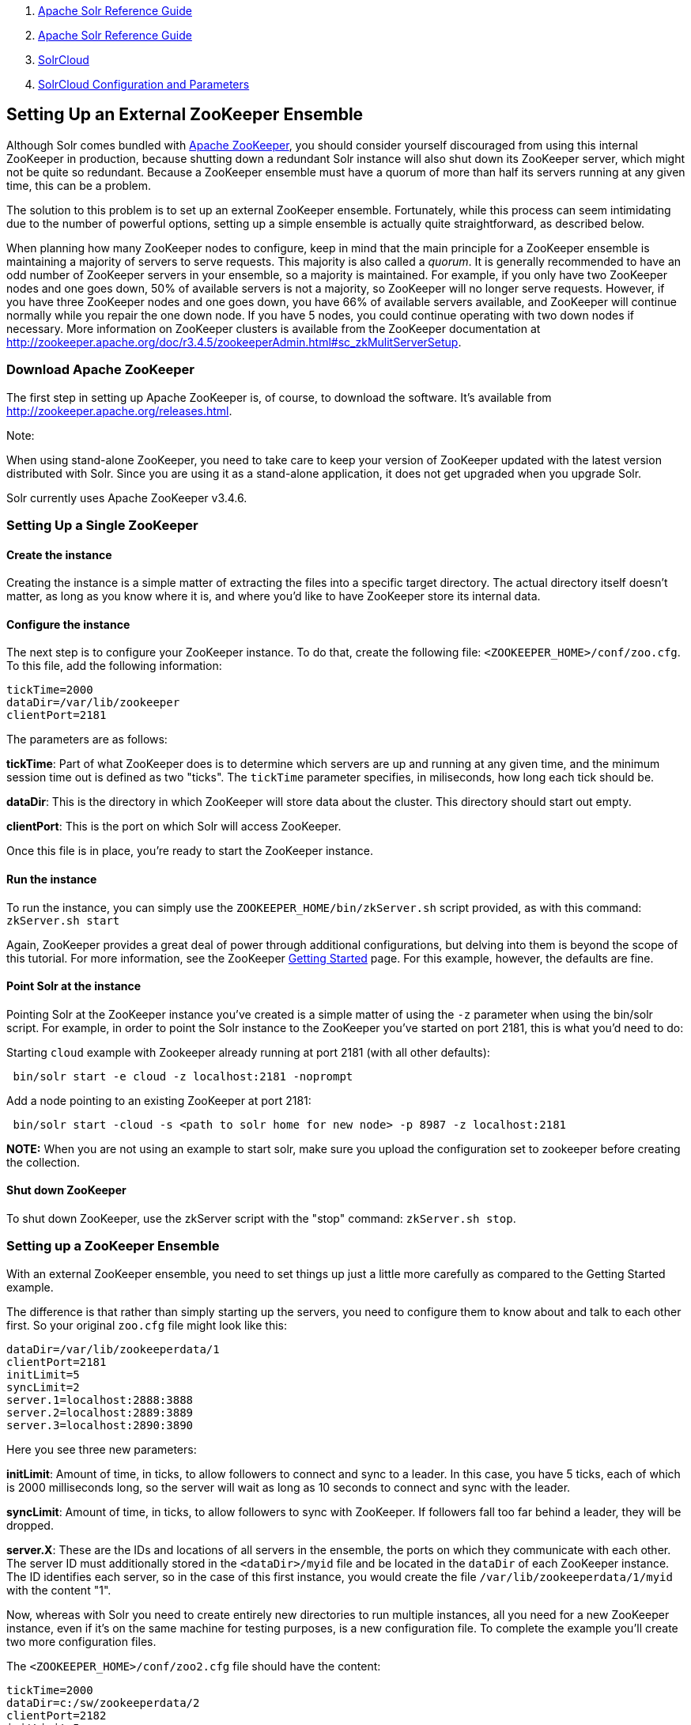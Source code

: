 1.  link:index.html[Apache Solr Reference Guide]
2.  link:Apache-Solr-Reference-Guide.html[Apache Solr Reference Guide]
3.  link:SolrCloud.html[SolrCloud]
4.  link:SolrCloud-Configuration-and-Parameters.html[SolrCloud Configuration and Parameters]

Setting Up an External ZooKeeper Ensemble
-----------------------------------------

Although Solr comes bundled with http://zookeeper.apache.org[Apache ZooKeeper], you should consider yourself discouraged from using this internal ZooKeeper in production, because shutting down a redundant Solr instance will also shut down its ZooKeeper server, which might not be quite so redundant. Because a ZooKeeper ensemble must have a quorum of more than half its servers running at any given time, this can be a problem.

The solution to this problem is to set up an external ZooKeeper ensemble. Fortunately, while this process can seem intimidating due to the number of powerful options, setting up a simple ensemble is actually quite straightforward, as described below.

When planning how many ZooKeeper nodes to configure, keep in mind that the main principle for a ZooKeeper ensemble is maintaining a majority of servers to serve requests. This majority is also called a __quorum__. It is generally recommended to have an odd number of ZooKeeper servers in your ensemble, so a majority is maintained. For example, if you only have two ZooKeeper nodes and one goes down, 50% of available servers is not a majority, so ZooKeeper will no longer serve requests. However, if you have three ZooKeeper nodes and one goes down, you have 66% of available servers available, and ZooKeeper will continue normally while you repair the one down node. If you have 5 nodes, you could continue operating with two down nodes if necessary. More information on ZooKeeper clusters is available from the ZooKeeper documentation at http://zookeeper.apache.org/doc/r3.4.5/zookeeperAdmin.html#sc_zkMulitServerSetup.

[[SettingUpanExternalZooKeeperEnsemble-DownloadApacheZooKeeper]]
Download Apache ZooKeeper
~~~~~~~~~~~~~~~~~~~~~~~~~

The first step in setting up Apache ZooKeeper is, of course, to download the software. It's available from http://zookeeper.apache.org/releases.html.

Note:

When using stand-alone ZooKeeper, you need to take care to keep your version of ZooKeeper updated with the latest version distributed with Solr. Since you are using it as a stand-alone application, it does not get upgraded when you upgrade Solr.

Solr currently uses Apache ZooKeeper v3.4.6.

[[SettingUpanExternalZooKeeperEnsemble-SettingUpaSingleZooKeeper]]
Setting Up a Single ZooKeeper
~~~~~~~~~~~~~~~~~~~~~~~~~~~~~

[[SettingUpanExternalZooKeeperEnsemble-Createtheinstance]]
Create the instance
^^^^^^^^^^^^^^^^^^^

Creating the instance is a simple matter of extracting the files into a specific target directory. The actual directory itself doesn't matter, as long as you know where it is, and where you'd like to have ZooKeeper store its internal data.

[[SettingUpanExternalZooKeeperEnsemble-Configuretheinstance]]
Configure the instance
^^^^^^^^^^^^^^^^^^^^^^

The next step is to configure your ZooKeeper instance. To do that, create the following file: `<ZOOKEEPER_HOME>/conf/zoo.cfg`. To this file, add the following information:

--------------------------
tickTime=2000
dataDir=/var/lib/zookeeper
clientPort=2181
--------------------------

The parameters are as follows:

**tickTime**: Part of what ZooKeeper does is to determine which servers are up and running at any given time, and the minimum session time out is defined as two "ticks". The `tickTime` parameter specifies, in miliseconds, how long each tick should be.

**dataDir**: This is the directory in which ZooKeeper will store data about the cluster. This directory should start out empty.

**clientPort**: This is the port on which Solr will access ZooKeeper.

Once this file is in place, you're ready to start the ZooKeeper instance.

[[SettingUpanExternalZooKeeperEnsemble-Runtheinstance]]
Run the instance
^^^^^^^^^^^^^^^^

To run the instance, you can simply use the `ZOOKEEPER_HOME/bin/zkServer.sh` script provided, as with this command: `zkServer.sh start`

Again, ZooKeeper provides a great deal of power through additional configurations, but delving into them is beyond the scope of this tutorial. For more information, see the ZooKeeper http://zookeeper.apache.org/doc/r3.4.5/zookeeperStarted.html[Getting Started] page. For this example, however, the defaults are fine.

[[SettingUpanExternalZooKeeperEnsemble-PointSolrattheinstance]]
Point Solr at the instance
^^^^^^^^^^^^^^^^^^^^^^^^^^

Pointing Solr at the ZooKeeper instance you've created is a simple matter of using the `-z` parameter when using the bin/solr script. For example, in order to point the Solr instance to the ZooKeeper you've started on port 2181, this is what you'd need to do:

Starting `cloud` example with Zookeeper already running at port 2181 (with all other defaults):

----------------------------------------------------
 bin/solr start -e cloud -z localhost:2181 -noprompt
----------------------------------------------------

Add a node pointing to an existing ZooKeeper at port 2181:

------------------------------------------------------------------------------------
 bin/solr start -cloud -s <path to solr home for new node> -p 8987 -z localhost:2181
------------------------------------------------------------------------------------

*NOTE:* When you are not using an example to start solr, make sure you upload the configuration set to zookeeper before creating the collection.

[[SettingUpanExternalZooKeeperEnsemble-ShutdownZooKeeper]]
Shut down ZooKeeper
^^^^^^^^^^^^^^^^^^^

To shut down ZooKeeper, use the zkServer script with the "stop" command: `zkServer.sh stop`.

[[SettingUpanExternalZooKeeperEnsemble-SettingupaZooKeeperEnsemble]]
Setting up a ZooKeeper Ensemble
~~~~~~~~~~~~~~~~~~~~~~~~~~~~~~~

With an external ZooKeeper ensemble, you need to set things up just a little more carefully as compared to the Getting Started example.

The difference is that rather than simply starting up the servers, you need to configure them to know about and talk to each other first. So your original `zoo.cfg` file might look like this:

--------------------------------
dataDir=/var/lib/zookeeperdata/1
clientPort=2181
initLimit=5
syncLimit=2
server.1=localhost:2888:3888
server.2=localhost:2889:3889
server.3=localhost:2890:3890
--------------------------------

Here you see three new parameters:

**initLimit**: Amount of time, in ticks, to allow followers to connect and sync to a leader. In this case, you have 5 ticks, each of which is 2000 milliseconds long, so the server will wait as long as 10 seconds to connect and sync with the leader.

**syncLimit**: Amount of time, in ticks, to allow followers to sync with ZooKeeper. If followers fall too far behind a leader, they will be dropped.

**server.X**: These are the IDs and locations of all servers in the ensemble, the ports on which they communicate with each other. The server ID must additionally stored in the `<dataDir>/myid` file and be located in the `dataDir` of each ZooKeeper instance. The ID identifies each server, so in the case of this first instance, you would create the file `/var/lib/zookeeperdata/1/myid` with the content "1".

Now, whereas with Solr you need to create entirely new directories to run multiple instances, all you need for a new ZooKeeper instance, even if it's on the same machine for testing purposes, is a new configuration file. To complete the example you'll create two more configuration files.

The `<ZOOKEEPER_HOME>/conf/zoo2.cfg` file should have the content:

-----------------------------
tickTime=2000
dataDir=c:/sw/zookeeperdata/2
clientPort=2182
initLimit=5
syncLimit=2
server.1=localhost:2888:3888
server.2=localhost:2889:3889
server.3=localhost:2890:3890
-----------------------------

You'll also need to create `<ZOOKEEPER_HOME>/conf/zoo3.cfg`:

-----------------------------
tickTime=2000
dataDir=c:/sw/zookeeperdata/3
clientPort=2183
initLimit=5
syncLimit=2
server.1=localhost:2888:3888
server.2=localhost:2889:3889
server.3=localhost:2890:3890
-----------------------------

Finally, create your `myid` files in each of the `dataDir` directories so that each server knows which instance it is. The id in the `myid` file on each machine must match the "server.X" definition. So, the ZooKeeper instance (or machine) named "server.1" in the above example, must have a `myid` file containing the value "1". The `myid` file can be any integer between 1 and 255, and must match the server IDs assigned in the `zoo.cfg` file.

To start the servers, you can simply explicitly reference the configuration files:

------------------------------
cd <ZOOKEEPER_HOME>
bin/zkServer.sh start zoo.cfg
bin/zkServer.sh start zoo2.cfg
bin/zkServer.sh start zoo3.cfg
------------------------------

Once these servers are running, you can reference them from Solr just as you did before:

----------------------------------------------------------------------------------
 bin/solr start -e cloud -z localhost:2181,localhost:2182,localhost:2183 -noprompt
----------------------------------------------------------------------------------

For more information on getting the most power from your ZooKeeper installation, check out the http://zookeeper.apache.org/doc/r3.4.5/zookeeperAdmin.html[ZooKeeper Administrator's Guide].
